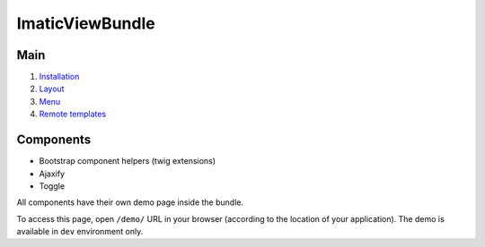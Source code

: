 ImaticViewBundle
================

Main
----

1. `Installation <installation.rst>`_
2. `Layout <layout.rst>`_
3. `Menu <menu.rst>`_
4. `Remote templates <remote_templates.rst>`_

Components
----------

- Bootstrap component helpers (twig extensions)
- Ajaxify
- Toggle

All components have their own demo page inside the bundle.

To access this page, open ``/demo/`` URL in your browser (according
to the location of your application). The demo is available in ``dev``
environment only.
